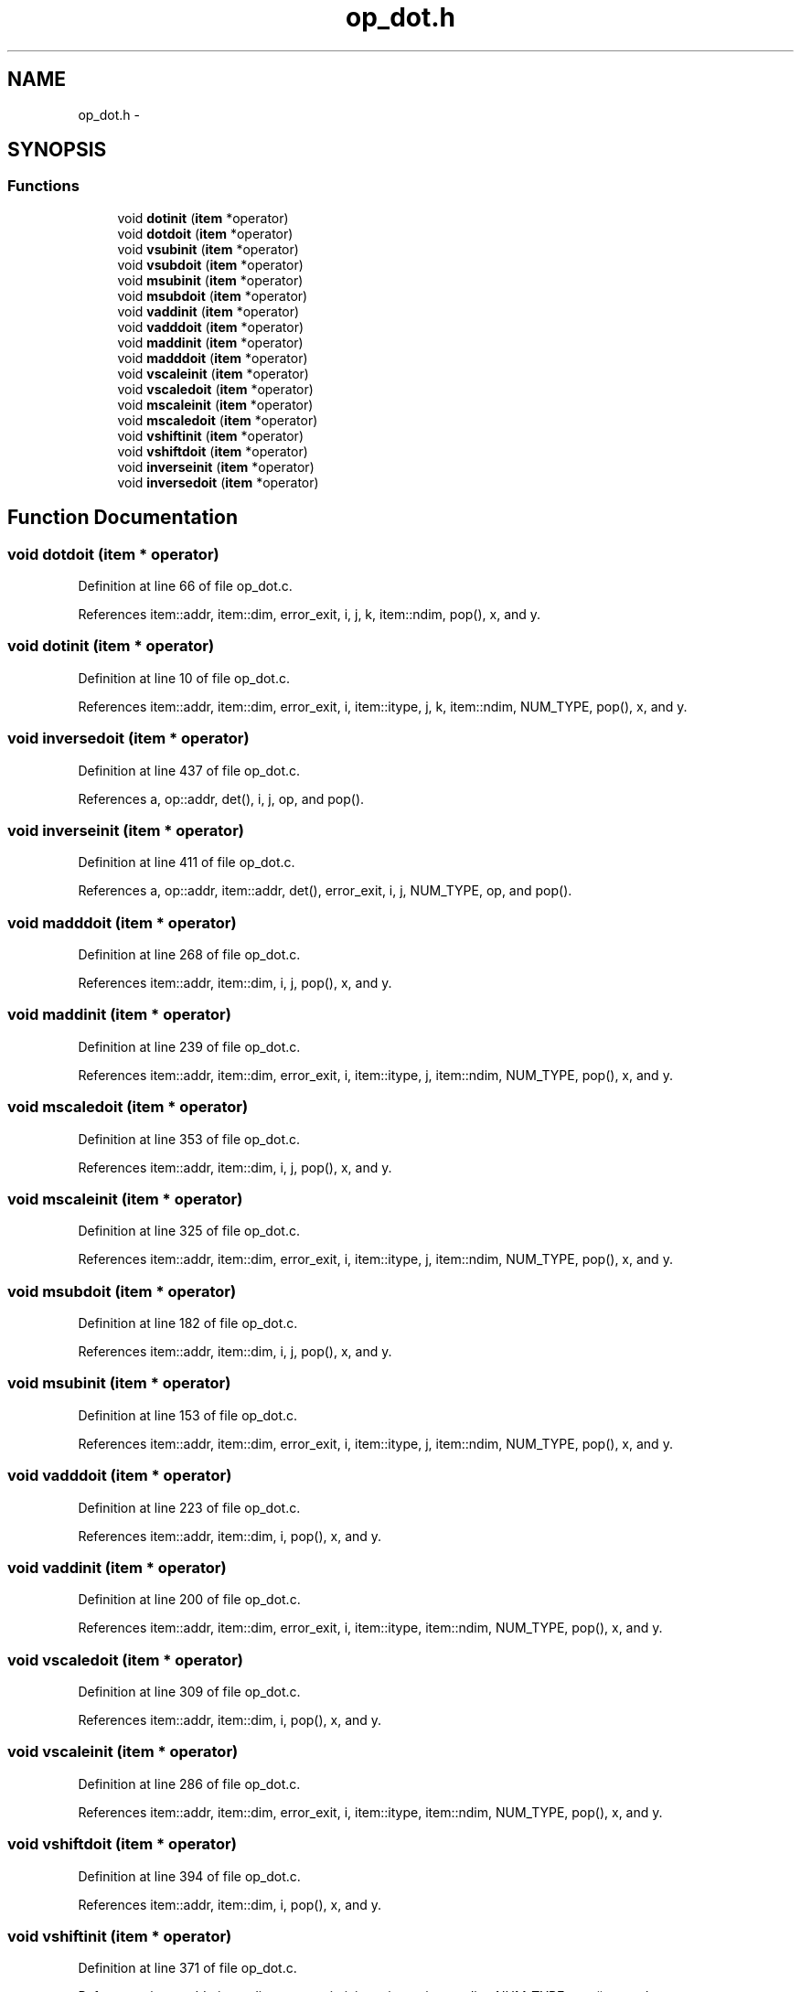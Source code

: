 .TH "op_dot.h" 3 "23 Dec 2003" "imcat" \" -*- nroff -*-
.ad l
.nh
.SH NAME
op_dot.h \- 
.SH SYNOPSIS
.br
.PP
.SS "Functions"

.in +1c
.ti -1c
.RI "void \fBdotinit\fP (\fBitem\fP *operator)"
.br
.ti -1c
.RI "void \fBdotdoit\fP (\fBitem\fP *operator)"
.br
.ti -1c
.RI "void \fBvsubinit\fP (\fBitem\fP *operator)"
.br
.ti -1c
.RI "void \fBvsubdoit\fP (\fBitem\fP *operator)"
.br
.ti -1c
.RI "void \fBmsubinit\fP (\fBitem\fP *operator)"
.br
.ti -1c
.RI "void \fBmsubdoit\fP (\fBitem\fP *operator)"
.br
.ti -1c
.RI "void \fBvaddinit\fP (\fBitem\fP *operator)"
.br
.ti -1c
.RI "void \fBvadddoit\fP (\fBitem\fP *operator)"
.br
.ti -1c
.RI "void \fBmaddinit\fP (\fBitem\fP *operator)"
.br
.ti -1c
.RI "void \fBmadddoit\fP (\fBitem\fP *operator)"
.br
.ti -1c
.RI "void \fBvscaleinit\fP (\fBitem\fP *operator)"
.br
.ti -1c
.RI "void \fBvscaledoit\fP (\fBitem\fP *operator)"
.br
.ti -1c
.RI "void \fBmscaleinit\fP (\fBitem\fP *operator)"
.br
.ti -1c
.RI "void \fBmscaledoit\fP (\fBitem\fP *operator)"
.br
.ti -1c
.RI "void \fBvshiftinit\fP (\fBitem\fP *operator)"
.br
.ti -1c
.RI "void \fBvshiftdoit\fP (\fBitem\fP *operator)"
.br
.ti -1c
.RI "void \fBinverseinit\fP (\fBitem\fP *operator)"
.br
.ti -1c
.RI "void \fBinversedoit\fP (\fBitem\fP *operator)"
.br
.in -1c
.SH "Function Documentation"
.PP 
.SS "void dotdoit (\fBitem\fP * operator)"
.PP
Definition at line 66 of file op_dot.c.
.PP
References item::addr, item::dim, error_exit, i, j, k, item::ndim, pop(), x, and y.
.SS "void dotinit (\fBitem\fP * operator)"
.PP
Definition at line 10 of file op_dot.c.
.PP
References item::addr, item::dim, error_exit, i, item::itype, j, k, item::ndim, NUM_TYPE, pop(), x, and y.
.SS "void inversedoit (\fBitem\fP * operator)"
.PP
Definition at line 437 of file op_dot.c.
.PP
References a, op::addr, det(), i, j, op, and pop().
.SS "void inverseinit (\fBitem\fP * operator)"
.PP
Definition at line 411 of file op_dot.c.
.PP
References a, op::addr, item::addr, det(), error_exit, i, j, NUM_TYPE, op, and pop().
.SS "void madddoit (\fBitem\fP * operator)"
.PP
Definition at line 268 of file op_dot.c.
.PP
References item::addr, item::dim, i, j, pop(), x, and y.
.SS "void maddinit (\fBitem\fP * operator)"
.PP
Definition at line 239 of file op_dot.c.
.PP
References item::addr, item::dim, error_exit, i, item::itype, j, item::ndim, NUM_TYPE, pop(), x, and y.
.SS "void mscaledoit (\fBitem\fP * operator)"
.PP
Definition at line 353 of file op_dot.c.
.PP
References item::addr, item::dim, i, j, pop(), x, and y.
.SS "void mscaleinit (\fBitem\fP * operator)"
.PP
Definition at line 325 of file op_dot.c.
.PP
References item::addr, item::dim, error_exit, i, item::itype, j, item::ndim, NUM_TYPE, pop(), x, and y.
.SS "void msubdoit (\fBitem\fP * operator)"
.PP
Definition at line 182 of file op_dot.c.
.PP
References item::addr, item::dim, i, j, pop(), x, and y.
.SS "void msubinit (\fBitem\fP * operator)"
.PP
Definition at line 153 of file op_dot.c.
.PP
References item::addr, item::dim, error_exit, i, item::itype, j, item::ndim, NUM_TYPE, pop(), x, and y.
.SS "void vadddoit (\fBitem\fP * operator)"
.PP
Definition at line 223 of file op_dot.c.
.PP
References item::addr, item::dim, i, pop(), x, and y.
.SS "void vaddinit (\fBitem\fP * operator)"
.PP
Definition at line 200 of file op_dot.c.
.PP
References item::addr, item::dim, error_exit, i, item::itype, item::ndim, NUM_TYPE, pop(), x, and y.
.SS "void vscaledoit (\fBitem\fP * operator)"
.PP
Definition at line 309 of file op_dot.c.
.PP
References item::addr, item::dim, i, pop(), x, and y.
.SS "void vscaleinit (\fBitem\fP * operator)"
.PP
Definition at line 286 of file op_dot.c.
.PP
References item::addr, item::dim, error_exit, i, item::itype, item::ndim, NUM_TYPE, pop(), x, and y.
.SS "void vshiftdoit (\fBitem\fP * operator)"
.PP
Definition at line 394 of file op_dot.c.
.PP
References item::addr, item::dim, i, pop(), x, and y.
.SS "void vshiftinit (\fBitem\fP * operator)"
.PP
Definition at line 371 of file op_dot.c.
.PP
References item::addr, item::dim, error_exit, i, item::itype, item::ndim, NUM_TYPE, pop(), x, and y.
.SS "void vsubdoit (\fBitem\fP * operator)"
.PP
Definition at line 137 of file op_dot.c.
.PP
References item::addr, item::dim, i, pop(), x, and y.
.SS "void vsubinit (\fBitem\fP * operator)"
.PP
Definition at line 114 of file op_dot.c.
.PP
References item::addr, item::dim, error_exit, i, item::itype, item::ndim, NUM_TYPE, pop(), x, and y.
.SH "Author"
.PP 
Generated automatically by Doxygen for imcat from the source code.
